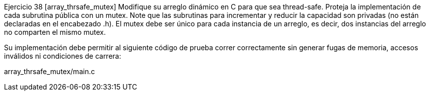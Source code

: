 Ejercicio 38 [array_thrsafe_mutex]
Modifique su arreglo dinámico en C para que sea thread-safe. Proteja la implementación de cada subrutina pública con un mutex. Note que las subrutinas para incrementar y reducir la capacidad son privadas (no están declaradas en el encabezado .h). El mutex debe ser único para cada instancia de un arreglo, es decir, dos instancias del arreglo no comparten el mismo mutex.

Su implementación debe permitir al siguiente código de prueba correr correctamente sin generar fugas de memoria, accesos inválidos ni condiciones de carrera:

array_thrsafe_mutex/main.c